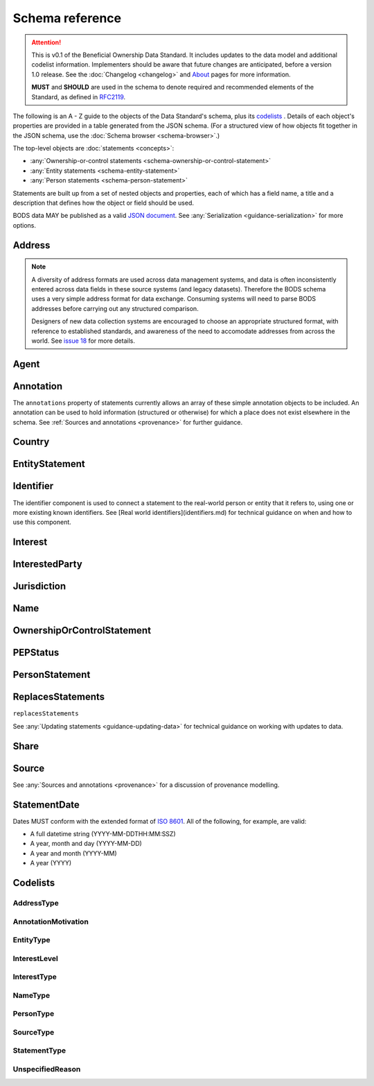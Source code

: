 .. _schema-reference:

Schema reference
================

.. attention::

    This is v0.1 of the Beneficial Ownership Data Standard. It includes updates to the data model and additional codelist information. Implementers should be aware that future changes are anticipated, before a version 1.0 release. See the :doc:`Changelog <changelog>` and `About <../about>`_ pages for more information.

    **MUST** and **SHOULD** are used in the schema to denote required and recommended elements of the Standard, as defined in `RFC2119 <https://tools.ietf.org/html/rfc2119>`_.


The following is an A - Z guide to the objects of the Data Standard's schema, plus its `codelists`_ . Details of each object's properties are provided in a table generated from the JSON schema. (For a structured view of how objects fit together in the JSON schema, use the :doc:`Schema browser <schema-browser>`.)

The top-level objects are :doc:`statements <concepts>`:

- :any:`Ownership-or-control statements <schema-ownership-or-control-statement>`
- :any:`Entity statements <schema-entity-statement>`
- :any:`Person statements <schema-person-statement>`

Statements are built up from a set of nested objects and properties, each of which has a field name, a title and a description that defines how the object or field should be used.

BODS data MAY be published as a valid `JSON document <https://tools.ietf.org/html/rfc8259>`_. See :any:`Serialization <guidance-serialization>` for more options.


.. _schema-address:

Address
-------

.. json-value:: ../_static/components.json
   :pointer: /definitions/Address/description

.. jsonschema:: ../_static/components.json
   :pointer: /definitions/Address


.. note::

    A diversity of address formats are used across data management systems, and data is often inconsistently entered across data fields in these source systems (and legacy datasets). Therefore the BODS schema uses a very simple address format for data exchange. Consuming systems will need to parse BODS addresses before carrying out any structured comparison.

    Designers of new data collection systems are encouraged to choose an appropriate structured format, with reference to established standards, and awareness of the need to accomodate addresses from across the world. See `issue 18 <https://github.com/openownership/data-standard/issues/18>`_ for more details.

.. _schema-agent:

Agent
-----

.. json-value:: ../_static/components.json
   :pointer: /definitions/Agent/description

.. jsonschema:: ../_static/components.json
   :pointer: /definitions/Agent
   :collapse:

.. _schema-annotation:

Annotation
----------

The ``annotations`` property of statements currently allows an array of these simple annotation objects to be included. An annotation can be used to hold information (structured or otherwise) for which a place does not exist elsewhere in the schema. See :ref:`Sources and annotations <provenance>` for further guidance.

.. jsonschema:: ../_static/components.json
   :pointer: /definitions/Annotation

.. _schema-country:

Country
-------

.. json-value:: ../_static/components.json
   :pointer: /definitions/Country/description

.. jsonschema:: ../_static/components.json
   :pointer: /definitions/Country


.. _schema-entity-statement:

EntityStatement
---------------

.. json-value:: ../_static/entity-statement.json
   :pointer: /description

.. jsonschema:: ../_static/entity-statement.json
   :collapse: identifiers,addresses,source,incorporatedInJurisdiction,annotations

.. _schema-identifier:

Identifier
----------

The identifier component is used to connect a statement to the real-world person or entity that it refers to, using one or more existing known identifiers. See [Real world identifiers](identifiers.md) for technical guidance on when and how to use this component.

.. json-value:: ../_static/components.json
   :pointer: /definitions/Identifier/description

.. jsonschema:: ../_static/components.json
   :pointer: /definitions/Identifier

.. _schema-interest:

Interest
--------

.. json-value:: ../_static/components.json
   :pointer: /definitions/Interest/description

.. jsonschema:: ../_static/components.json
   :pointer: /definitions/Interest
   :collapse: share,annotations

.. _schema-interested-party:

InterestedParty
---------------

.. json-value:: ../_static/ownership-or-control-statement.json
   :pointer: /definitions/InterestedParty/description

.. jsonschema:: ../_static/ownership-or-control-statement.json
   :pointer: /properties/interestedParty
   :collapse:

.. _schema-jurisdiction:

Jurisdiction
------------

.. json-value:: ../_static/components.json
   :pointer: /definitions/Jurisdiction/description

.. jsonschema:: ../_static/components.json
   :pointer: /definitions/Jurisdiction

.. _schema-name:

Name
----

.. json-value:: ../_static/components.json
   :pointer: /definitions/Name/description

.. jsonschema:: ../_static/components.json
   :pointer: /definitions/Name

.. _schema-ownership-or-control-statement:

OwnershipOrControlStatement
---------------------------

.. json-value:: ../_static/ownership-or-control-statement.json
   :pointer: /description


.. jsonschema:: ../_static/ownership-or-control-statement.json
    :collapse: interests,source,annotations,interestedParty

.. _schema-pep-status:

PEPStatus
---------

.. json-value:: ../_static/components.json
   :pointer: /definitions/PepStatus/description

.. jsonschema:: ../_static/components.json
   :pointer: /definitions/PepStatus
   :collapse: jurisdiction

.. _schema-person-statement:

PersonStatement
---------------

.. json-value:: ../_static/person-statement.json
   :pointer: /description

.. jsonschema:: ../_static/person-statement.json
   :collapse: names,identifiers,source,placeOfResidence,placeOfBirth,addresses,nationalities,annotations,pepStatus


.. _schema-replaces-statements:

ReplacesStatements
------------------

``replacesStatements``

.. json-value:: ../_static/components.json
   :pointer: /definitions/ReplacesStatements/description

See :any:`Updating statements <guidance-updating-data>` for technical guidance on working with updates to data.


.. _schema-share:

Share
-----

.. json-value:: ../_static/components.json
   :pointer: /definitions/Interest/properties/share/description

.. jsonschema:: ../_static/components.json
   :pointer: /definitions/Interest/properties/share


.. _schema-source:

Source
------

.. json-value:: ../_static/components.json
   :pointer: /definitions/Source/description

.. jsonschema:: ../_static/components.json
   :pointer: /definitions/Source
   :collapse: assertedBy


See :any:`Sources and annotations <provenance>` for a discussion of provenance modelling.

.. _schema-statement-date:

StatementDate
-------------

Dates MUST conform with the extended format of `ISO 8601 <https://en.wikipedia.org/wiki/ISO_8601>`_. All of the following, for example, are valid:

* A full datetime string (YYYY-MM-DDTHH:MM:SSZ)
* A year, month and day (YYYY-MM-DD)
* A year and month (YYYY-MM)
* A year (YYYY)


.. _schema-codelists:

Codelists
---------

AddressType
+++++++++++

.. csv-table::
   :header-rows: 1
   :class: codelist-table
   :file: ../_static/codelists/addressType.csv


AnnotationMotivation
++++++++++++++++++++

.. csv-table::
   :header-rows: 1
   :class: codelist-table
   :file: ../_static/codelists/annotationMotivation.csv


EntityType
++++++++++

.. csv-table::
   :header-rows: 1
   :class: codelist-table
   :file: ../_static/codelists/entityType.csv


InterestLevel
+++++++++++++

.. csv-table::
   :header-rows: 1
   :class: codelist-table
   :file: ../_static/codelists/interestLevel.csv


InterestType
++++++++++++

.. csv-table::
   :header-rows: 1
   :class: codelist-table
   :file: ../_static/codelists/interestType.csv


NameType
++++++++

.. csv-table::
   :header-rows: 1
   :class: codelist-table
   :file: ../_static/codelists/nameType.csv


PersonType
++++++++++

.. csv-table::
   :header-rows: 1
   :class: codelist-table
   :file: ../_static/codelists/personType.csv


SourceType
++++++++++

.. csv-table::
   :header-rows: 1
   :class: codelist-table
   :file: ../_static/codelists/sourceType.csv


StatementType
+++++++++++++

.. csv-table::
   :header-rows: 1
   :class: codelist-table
   :file: ../_static/codelists/statementType.csv


UnspecifiedReason
+++++++++++++++++

.. csv-table::
   :header-rows: 1
   :class: codelist-table
   :file: ../_static/codelists/unspecifiedReason.csv


